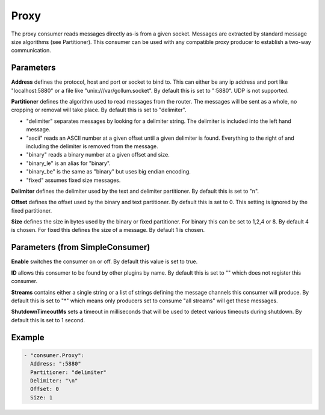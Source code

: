 .. Autogenerated by Gollum RST generator (docs/generator/*.go)

Proxy
=====


The proxy consumer reads messages directly as-is from a given socket.
Messages are extracted by standard message size algorithms (see Partitioner).
This consumer can be used with any compatible proxy producer to establish
a two-way communication.




Parameters
----------

**Address**
defines the protocol, host and port or socket to bind to.
This can either be any ip address and port like "localhost:5880" or a file
like "unix:///var/gollum.socket". By default this is set to ":5880".
UDP is not supported.


**Partitioner**
defines the algorithm used to read messages from the router.
The messages will be sent as a whole, no cropping or removal will take place.
By default this is set to "delimiter".

* "delimiter" separates messages by looking for a delimiter string.
  The delimiter is included into the left hand message.

* "ascii" reads an ASCII number at a given offset until a given delimiter is found.
  Everything to the right of and including the delimiter is removed from the message.

* "binary" reads a binary number at a given offset and size.

* "binary_le" is an alias for "binary".

* "binary_be" is the same as "binary" but uses big endian encoding.

* "fixed" assumes fixed size messages.


**Delimiter**
defines the delimiter used by the text and delimiter partitioner.
By default this is set to "\n".


**Offset**
defines the offset used by the binary and text partitioner.
By default this is set to 0. This setting is ignored by the fixed partitioner.


**Size**
defines the size in bytes used by the binary or fixed partitioner.
For binary this can be set to 1,2,4 or 8. By default 4 is chosen.
For fixed this defines the size of a message. By default 1 is chosen.


Parameters (from SimpleConsumer)
--------------------------------

**Enable**
switches the consumer on or off. By default this value is set to true.


**ID**
allows this consumer to be found by other plugins by name. By default this
is set to "" which does not register this consumer.


**Streams**
contains either a single string or a list of strings defining the
message channels this consumer will produce. By default this is set to "*"
which means only producers set to consume "all streams" will get these
messages.


**ShutdownTimeoutMs**
sets a timeout in milliseconds that will be used to detect
various timeouts during shutdown. By default this is set to 1 second.


Example
-------

.. code-block:: yaml

	 - "consumer.Proxy":
	   Address: ":5880"
	   Partitioner: "delimiter"
	   Delimiter: "\n"
	   Offset: 0
	   Size: 1
	


